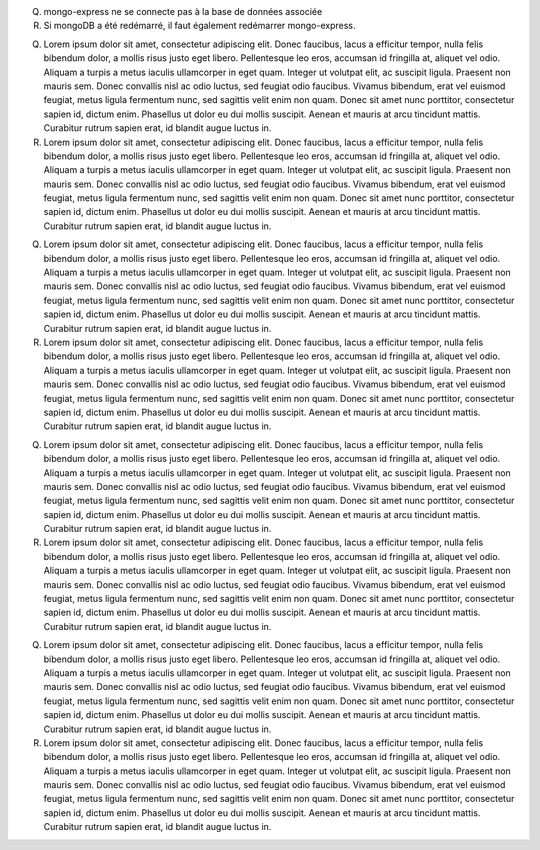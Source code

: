 Q. mongo-express ne se connecte pas à la base de données associée
R. Si mongoDB a été redémarré, il faut également redémarrer mongo-express.


Q. Lorem ipsum dolor sit amet, consectetur adipiscing elit. Donec faucibus, lacus a efficitur tempor, nulla felis bibendum dolor, a mollis risus justo eget libero. Pellentesque leo eros, accumsan id fringilla at, aliquet vel odio. Aliquam a turpis a metus iaculis ullamcorper in eget quam. Integer ut volutpat elit, ac suscipit ligula. Praesent non mauris sem. Donec convallis nisl ac odio luctus, sed feugiat odio faucibus. Vivamus bibendum, erat vel euismod feugiat, metus ligula fermentum nunc, sed sagittis velit enim non quam. Donec sit amet nunc porttitor, consectetur sapien id, dictum enim. Phasellus ut dolor eu dui mollis suscipit. Aenean et mauris at arcu tincidunt mattis. Curabitur rutrum sapien erat, id blandit augue luctus in.
R. Lorem ipsum dolor sit amet, consectetur adipiscing elit. Donec faucibus, lacus a efficitur tempor, nulla felis bibendum dolor, a mollis risus justo eget libero. Pellentesque leo eros, accumsan id fringilla at, aliquet vel odio. Aliquam a turpis a metus iaculis ullamcorper in eget quam. Integer ut volutpat elit, ac suscipit ligula. Praesent non mauris sem. Donec convallis nisl ac odio luctus, sed feugiat odio faucibus. Vivamus bibendum, erat vel euismod feugiat, metus ligula fermentum nunc, sed sagittis velit enim non quam. Donec sit amet nunc porttitor, consectetur sapien id, dictum enim. Phasellus ut dolor eu dui mollis suscipit. Aenean et mauris at arcu tincidunt mattis. Curabitur rutrum sapien erat, id blandit augue luctus in.

Q. Lorem ipsum dolor sit amet, consectetur adipiscing elit. Donec faucibus, lacus a efficitur tempor, nulla felis bibendum dolor, a mollis risus justo eget libero. Pellentesque leo eros, accumsan id fringilla at, aliquet vel odio. Aliquam a turpis a metus iaculis ullamcorper in eget quam. Integer ut volutpat elit, ac suscipit ligula. Praesent non mauris sem. Donec convallis nisl ac odio luctus, sed feugiat odio faucibus. Vivamus bibendum, erat vel euismod feugiat, metus ligula fermentum nunc, sed sagittis velit enim non quam. Donec sit amet nunc porttitor, consectetur sapien id, dictum enim. Phasellus ut dolor eu dui mollis suscipit. Aenean et mauris at arcu tincidunt mattis. Curabitur rutrum sapien erat, id blandit augue luctus in.
R. Lorem ipsum dolor sit amet, consectetur adipiscing elit. Donec faucibus, lacus a efficitur tempor, nulla felis bibendum dolor, a mollis risus justo eget libero. Pellentesque leo eros, accumsan id fringilla at, aliquet vel odio. Aliquam a turpis a metus iaculis ullamcorper in eget quam. Integer ut volutpat elit, ac suscipit ligula. Praesent non mauris sem. Donec convallis nisl ac odio luctus, sed feugiat odio faucibus. Vivamus bibendum, erat vel euismod feugiat, metus ligula fermentum nunc, sed sagittis velit enim non quam. Donec sit amet nunc porttitor, consectetur sapien id, dictum enim. Phasellus ut dolor eu dui mollis suscipit. Aenean et mauris at arcu tincidunt mattis. Curabitur rutrum sapien erat, id blandit augue luctus in.

Q. Lorem ipsum dolor sit amet, consectetur adipiscing elit. Donec faucibus, lacus a efficitur tempor, nulla felis bibendum dolor, a mollis risus justo eget libero. Pellentesque leo eros, accumsan id fringilla at, aliquet vel odio. Aliquam a turpis a metus iaculis ullamcorper in eget quam. Integer ut volutpat elit, ac suscipit ligula. Praesent non mauris sem. Donec convallis nisl ac odio luctus, sed feugiat odio faucibus. Vivamus bibendum, erat vel euismod feugiat, metus ligula fermentum nunc, sed sagittis velit enim non quam. Donec sit amet nunc porttitor, consectetur sapien id, dictum enim. Phasellus ut dolor eu dui mollis suscipit. Aenean et mauris at arcu tincidunt mattis. Curabitur rutrum sapien erat, id blandit augue luctus in.
R. Lorem ipsum dolor sit amet, consectetur adipiscing elit. Donec faucibus, lacus a efficitur tempor, nulla felis bibendum dolor, a mollis risus justo eget libero. Pellentesque leo eros, accumsan id fringilla at, aliquet vel odio. Aliquam a turpis a metus iaculis ullamcorper in eget quam. Integer ut volutpat elit, ac suscipit ligula. Praesent non mauris sem. Donec convallis nisl ac odio luctus, sed feugiat odio faucibus. Vivamus bibendum, erat vel euismod feugiat, metus ligula fermentum nunc, sed sagittis velit enim non quam. Donec sit amet nunc porttitor, consectetur sapien id, dictum enim. Phasellus ut dolor eu dui mollis suscipit. Aenean et mauris at arcu tincidunt mattis. Curabitur rutrum sapien erat, id blandit augue luctus in.

Q. Lorem ipsum dolor sit amet, consectetur adipiscing elit. Donec faucibus, lacus a efficitur tempor, nulla felis bibendum dolor, a mollis risus justo eget libero. Pellentesque leo eros, accumsan id fringilla at, aliquet vel odio. Aliquam a turpis a metus iaculis ullamcorper in eget quam. Integer ut volutpat elit, ac suscipit ligula. Praesent non mauris sem. Donec convallis nisl ac odio luctus, sed feugiat odio faucibus. Vivamus bibendum, erat vel euismod feugiat, metus ligula fermentum nunc, sed sagittis velit enim non quam. Donec sit amet nunc porttitor, consectetur sapien id, dictum enim. Phasellus ut dolor eu dui mollis suscipit. Aenean et mauris at arcu tincidunt mattis. Curabitur rutrum sapien erat, id blandit augue luctus in.
R. Lorem ipsum dolor sit amet, consectetur adipiscing elit. Donec faucibus, lacus a efficitur tempor, nulla felis bibendum dolor, a mollis risus justo eget libero. Pellentesque leo eros, accumsan id fringilla at, aliquet vel odio. Aliquam a turpis a metus iaculis ullamcorper in eget quam. Integer ut volutpat elit, ac suscipit ligula. Praesent non mauris sem. Donec convallis nisl ac odio luctus, sed feugiat odio faucibus. Vivamus bibendum, erat vel euismod feugiat, metus ligula fermentum nunc, sed sagittis velit enim non quam. Donec sit amet nunc porttitor, consectetur sapien id, dictum enim. Phasellus ut dolor eu dui mollis suscipit. Aenean et mauris at arcu tincidunt mattis. Curabitur rutrum sapien erat, id blandit augue luctus in.

